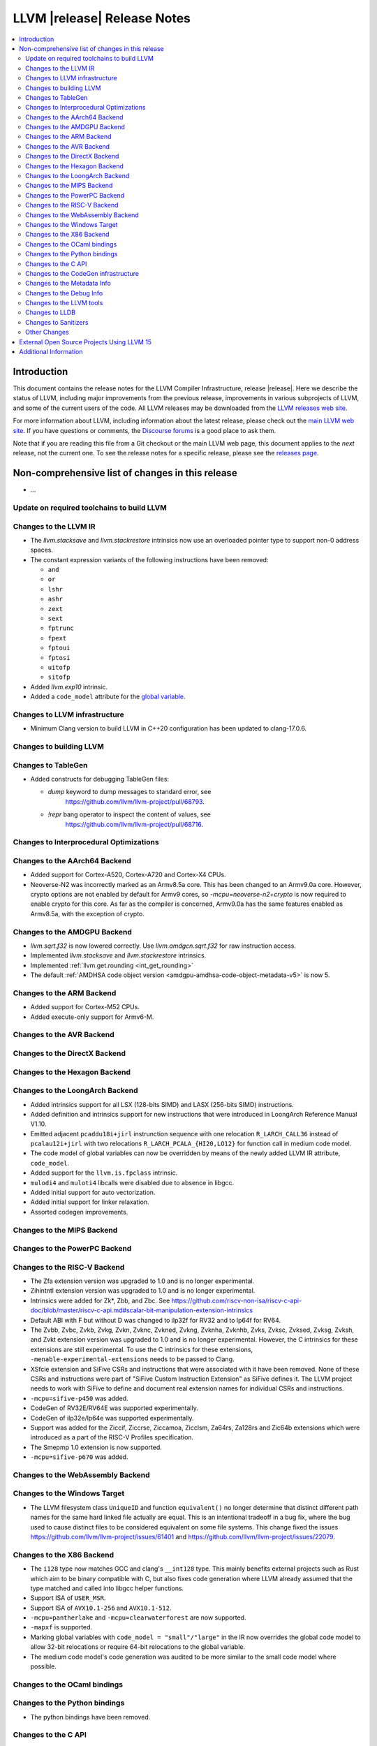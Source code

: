 ============================
LLVM |release| Release Notes
============================

.. contents::
    :local:

.. only:: PreRelease

  .. warning::
     These are in-progress notes for the upcoming LLVM |version| release.
     Release notes for previous releases can be found on
     `the Download Page <https://releases.llvm.org/download.html>`_.


Introduction
============

This document contains the release notes for the LLVM Compiler Infrastructure,
release |release|.  Here we describe the status of LLVM, including major improvements
from the previous release, improvements in various subprojects of LLVM, and
some of the current users of the code.  All LLVM releases may be downloaded
from the `LLVM releases web site <https://llvm.org/releases/>`_.

For more information about LLVM, including information about the latest
release, please check out the `main LLVM web site <https://llvm.org/>`_.  If you
have questions or comments, the `Discourse forums
<https://discourse.llvm.org>`_ is a good place to ask
them.

Note that if you are reading this file from a Git checkout or the main
LLVM web page, this document applies to the *next* release, not the current
one.  To see the release notes for a specific release, please see the `releases
page <https://llvm.org/releases/>`_.

Non-comprehensive list of changes in this release
=================================================
.. NOTE
   For small 1-3 sentence descriptions, just add an entry at the end of
   this list. If your description won't fit comfortably in one bullet
   point (e.g. maybe you would like to give an example of the
   functionality, or simply have a lot to talk about), see the `NOTE` below
   for adding a new subsection.

* ...

Update on required toolchains to build LLVM
-------------------------------------------

Changes to the LLVM IR
----------------------

* The `llvm.stacksave` and `llvm.stackrestore` intrinsics now use
  an overloaded pointer type to support non-0 address spaces.
* The constant expression variants of the following instructions have been
  removed:

  * ``and``
  * ``or``
  * ``lshr``
  * ``ashr``
  * ``zext``
  * ``sext``
  * ``fptrunc``
  * ``fpext``
  * ``fptoui``
  * ``fptosi``
  * ``uitofp``
  * ``sitofp``

* Added `llvm.exp10` intrinsic.

* Added a ``code_model`` attribute for the `global variable <LangRef.html#global-variables>`_.

Changes to LLVM infrastructure
------------------------------

* Minimum Clang version to build LLVM in C++20 configuration has been updated to clang-17.0.6.

Changes to building LLVM
------------------------

Changes to TableGen
-------------------

* Added constructs for debugging TableGen files:

  * `dump` keyword to dump messages to standard error, see
     https://github.com/llvm/llvm-project/pull/68793.
  * `!repr` bang operator to inspect the content of values, see
     https://github.com/llvm/llvm-project/pull/68716.

Changes to Interprocedural Optimizations
----------------------------------------

Changes to the AArch64 Backend
------------------------------

* Added support for Cortex-A520, Cortex-A720 and Cortex-X4 CPUs.

* Neoverse-N2 was incorrectly marked as an Armv8.5a core. This has been
  changed to an Armv9.0a core. However, crypto options are not enabled
  by default for Armv9 cores, so `-mcpu=neoverse-n2+crypto` is now required
  to enable crypto for this core. As far as the compiler is concerned,
  Armv9.0a has the same features enabled as Armv8.5a, with the exception
  of crypto.

Changes to the AMDGPU Backend
-----------------------------

* `llvm.sqrt.f32` is now lowered correctly. Use `llvm.amdgcn.sqrt.f32`
  for raw instruction access.

* Implemented `llvm.stacksave` and `llvm.stackrestore` intrinsics.

* Implemented :ref:`llvm.get.rounding <int_get_rounding>`

* The default :ref:`AMDHSA code object version <amdgpu-amdhsa-code-object-metadata-v5>` is now 5.

Changes to the ARM Backend
--------------------------

* Added support for Cortex-M52 CPUs.
* Added execute-only support for Armv6-M.

Changes to the AVR Backend
--------------------------

Changes to the DirectX Backend
------------------------------

Changes to the Hexagon Backend
------------------------------

Changes to the LoongArch Backend
--------------------------------

* Added intrinsics support for all LSX (128-bits SIMD) and LASX (256-bits SIMD)
  instructions.
* Added definition and intrinsics support for new instructions that were
  introduced in LoongArch Reference Manual V1.10.
* Emitted adjacent ``pcaddu18i+jirl`` instrunction sequence with one relocation
  ``R_LARCH_CALL36`` instead of ``pcalau12i+jirl`` with two relocations
  ``R_LARCH_PCALA_{HI20,LO12}`` for function call in medium code model.
* The code model of global variables can now be overridden by means of the newly
  added LLVM IR attribute, ``code_model``.
* Added support for the ``llvm.is.fpclass`` intrinsic.
* ``mulodi4`` and ``muloti4`` libcalls were disabled due to absence in libgcc.
* Added initial support for auto vectorization.
* Added initial support for linker relaxation.
* Assorted codegen improvements.

Changes to the MIPS Backend
---------------------------

Changes to the PowerPC Backend
------------------------------

Changes to the RISC-V Backend
-----------------------------

* The Zfa extension version was upgraded to 1.0 and is no longer experimental.
* Zihintntl extension version was upgraded to 1.0 and is no longer experimental.
* Intrinsics were added for Zk*, Zbb, and Zbc. See https://github.com/riscv-non-isa/riscv-c-api-doc/blob/master/riscv-c-api.md#scalar-bit-manipulation-extension-intrinsics
* Default ABI with F but without D was changed to ilp32f for RV32 and to lp64f for RV64.
* The Zvbb, Zvbc, Zvkb, Zvkg, Zvkn, Zvknc, Zvkned, Zvkng, Zvknha, Zvknhb, Zvks,
  Zvksc, Zvksed, Zvksg, Zvksh, and Zvkt extension version was upgraded to 1.0
  and is no longer experimental.  However, the C intrinsics for these extensions
  are still experimental.  To use the C intrinsics for these extensions,
  ``-menable-experimental-extensions`` needs to be passed to Clang.
* XSfcie extension and SiFive CSRs and instructions that were associated with
  it have been removed. None of these CSRs and instructions were part of
  "SiFive Custom Instruction Extension" as SiFive defines it. The LLVM project
  needs to work with SiFive to define and document real extension names for
  individual CSRs and instructions.
* ``-mcpu=sifive-p450`` was added.
* CodeGen of RV32E/RV64E was supported experimentally.
* CodeGen of ilp32e/lp64e was supported experimentally.
* Support was added for the Ziccif, Ziccrse, Ziccamoa, Zicclsm, Za64rs, Za128rs
  and Zic64b extensions which were introduced as a part of the RISC-V Profiles
  specification.
* The Smepmp 1.0 extension is now supported.
* ``-mcpu=sifive-p670`` was added.

Changes to the WebAssembly Backend
----------------------------------

Changes to the Windows Target
-----------------------------

* The LLVM filesystem class ``UniqueID`` and function ``equivalent()``
  no longer determine that distinct different path names for the same
  hard linked file actually are equal. This is an intentional tradeoff in a
  bug fix, where the bug used to cause distinct files to be considered
  equivalent on some file systems. This change fixed the issues
  https://github.com/llvm/llvm-project/issues/61401 and
  https://github.com/llvm/llvm-project/issues/22079.

Changes to the X86 Backend
--------------------------

* The ``i128`` type now matches GCC and clang's ``__int128`` type. This mainly
  benefits external projects such as Rust which aim to be binary compatible
  with C, but also fixes code generation where LLVM already assumed that the
  type matched and called into libgcc helper functions.
* Support ISA of ``USER_MSR``.
* Support ISA of ``AVX10.1-256`` and ``AVX10.1-512``.
* ``-mcpu=pantherlake`` and ``-mcpu=clearwaterforest`` are now supported.
* ``-mapxf`` is supported.
* Marking global variables with ``code_model = "small"/"large"`` in the IR now
  overrides the global code model to allow 32-bit relocations or require 64-bit
  relocations to the global variable.
* The medium code model's code generation was audited to be more similar to the
  small code model where possible.

Changes to the OCaml bindings
-----------------------------

Changes to the Python bindings
------------------------------

* The python bindings have been removed.


Changes to the C API
--------------------

* Added ``LLVMGetTailCallKind`` and ``LLVMSetTailCallKind`` to
  allow getting and setting ``tail``, ``musttail``, and ``notail``
  attributes on call instructions.
* The following functions for creating constant expressions have been removed,
  because the underlying constant expressions are no longer supported. Instead,
  an instruction should be created using the ``LLVMBuildXYZ`` APIs, which will
  constant fold the operands if possible and create an instruction otherwise:

  * ``LLVMConstAnd``
  * ``LLVMConstOr``
  * ``LLVMConstLShr``
  * ``LLVMConstAShr``
  * ``LLVMConstZExt``
  * ``LLVMConstSExt``
  * ``LLVMConstZExtOrBitCast``
  * ``LLVMConstSExtOrBitCast``
  * ``LLVMConstIntCast``
  * ``LLVMConstFPTrunc``
  * ``LLVMConstFPExt``
  * ``LLVMConstFPToUI``
  * ``LLVMConstFPToSI``
  * ``LLVMConstUIToFP``
  * ``LLVMConstSIToFP``
  * ``LLVMConstFPCast``

* Added ``LLVMCreateTargetMachineWithOptions``, along with helper functions for
  an opaque option structure, as an alternative to ``LLVMCreateTargetMachine``.
  The option structure exposes an additional setting (i.e., the target ABI) and
  provides default values for unspecified settings.

* Added ``LLVMGetNNeg`` and ``LLVMSetNNeg`` for getting/setting the new nneg flag
  on zext instructions, and ``LLVMGetIsDisjoint`` and ``LLVMSetIsDisjoint``
  for getting/setting the new disjoint flag on or instructions.

* Added the following functions for manipulating operand bundles, as well as
  building ``call`` and ``invoke`` instructions that use operand bundles:

  * ``LLVMBuildCallWithOperandBundles``
  * ``LLVMBuildInvokeWithOperandBundles``
  * ``LLVMCreateOperandBundle``
  * ``LLVMDisposeOperandBundle``
  * ``LLVMGetNumOperandBundles``
  * ``LLVMGetOperandBundleAtIndex``
  * ``LLVMGetNumOperandBundleArgs``
  * ``LLVMGetOperandBundleArgAtIndex``
  * ``LLVMGetOperandBundleTag``

* Added ``LLVMGetFastMathFlags`` and ``LLVMSetFastMathFlags`` for getting/setting
  the fast-math flags of an instruction, as well as ``LLVMCanValueUseFastMathFlags``
  for checking if an instruction can use such flags

Changes to the CodeGen infrastructure
-------------------------------------

* A new debug type ``isel-dump`` is added to show only the SelectionDAG dumps
  after each ISel phase (i.e. ``-debug-only=isel-dump``). This new debug type
  can be filtered by function names using ``-filter-print-funcs=<function names>``,
  the same flag used to filter IR dumps after each Pass. Note that the existing
  ``-debug-only=isel`` will take precedence over the new behavior and
  print SelectionDAG dumps of every single function regardless of
  ``-filter-print-funcs``'s values.

* ``PrologEpilogInserter`` no longer supports register scavenging
  during forwards frame index elimination. Targets should use
  backwards frame index elimination instead.

* ``RegScavenger`` no longer supports forwards register
  scavenging. Clients should use backwards register scavenging
  instead, which is preferred because it does not depend on accurate
  kill flags.

Changes to the Metadata Info
---------------------------------
* Added a new loop metadata `!{!"llvm.loop.align", i32 64}`

Changes to the Debug Info
---------------------------------

Changes to the LLVM tools
---------------------------------

* llvm-symbolizer now treats invalid input as an address for which source
  information is not found.
* llvm-readelf now supports ``--extra-sym-info`` (``-X``) to display extra
  information (section name) when showing symbols.

* ``llvm-nm`` now supports the ``--line-numbers`` (``-l``) option to use
  debugging information to print symbols' filenames and line numbers.

* llvm-symbolizer and llvm-addr2line now support addresses specified as symbol names.

* llvm-objcopy now supports ``--gap-fill`` and ``--pad-to`` options, for
  ELF input and binary output files only.

Changes to LLDB
---------------------------------

* ``SBWatchpoint::GetHardwareIndex`` is deprecated and now returns -1
  to indicate the index is unavailable.
* Methods in SBHostOS related to threads have had their implementations
  removed. These methods will return a value indicating failure.
* ``SBType::FindDirectNestedType`` function is added. It's useful
  for formatters to quickly find directly nested type when it's known
  where to search for it, avoiding more expensive global search via
  ``SBTarget::FindFirstType``.
* ``lldb-vscode`` was renamed to ``lldb-dap`` and and its installation
  instructions have been updated to reflect this. The underlying functionality
  remains unchanged.
* The ``mte_ctrl`` register can now be read from AArch64 Linux core files.
* LLDB on AArch64 Linux now supports debugging the Scalable Matrix Extension
  (SME) and Scalable Matrix Extension 2 (SME2) for both live processes and core
  files. For details refer to the
  `AArch64 Linux documentation <https://lldb.llvm.org/use/aarch64-linux.html>`_.
* LLDB now supports symbol and binary acquisition automatically using the
  DEBUFINFOD protocol. The standard mechanism of specifying DEBUFINOD servers in
  the ``DEBUGINFOD_URLS`` environment variable is used by default. In addition,
  users can specify servers to request symbols from using the LLDB setting
  ``plugin.symbol-locator.debuginfod.server_urls``, override or adding to the
  environment variable.


* When running on AArch64 Linux, ``lldb-server`` now provides register
  field information for the following registers: ``cpsr``, ``fpcr``,
  ``fpsr``, ``svcr`` and ``mte_ctrl``. ::

    (lldb) register read cpsr
          cpsr = 0x80001000
               = (N = 1, Z = 0, C = 0, V = 0, SS = 0, IL = 0, <...>

  This is only available when ``lldb`` is built with XML support.
  Where possible the CPU's capabilities are used to decide which
  fields are present, however this is not always possible or entirely
  accurate. If in doubt, refer to the numerical value.

Changes to Sanitizers
---------------------
* HWASan now defaults to detecting use-after-scope bugs.

Other Changes
-------------

* The ``Flags`` field of ``llvm::opt::Option`` has been split into ``Flags``
  and ``Visibility`` to simplify option sharing between various drivers (such
  as ``clang``, ``clang-cl``, or ``flang``) that rely on Clang's Options.td.
  Overloads of ``llvm::opt::OptTable`` that use ``FlagsToInclude`` have been
  deprecated. There is a script and instructions on how to resolve conflicts -
  see https://reviews.llvm.org/D157150 and https://reviews.llvm.org/D157151 for
  details.

* On Linux, FreeBSD, and NetBSD, setting the environment variable
  ``LLVM_ENABLE_SYMBOLIZER_MARKUP`` causes tools to print stacktraces using
  :doc:`Symbolizer Markup <SymbolizerMarkupFormat>`.
  This works even if the tools have no embedded symbol information (i.e. are
  fully stripped); :doc:`llvm-symbolizer <CommandGuide/llvm-symbolizer>` can
  symbolize the markup afterwards using ``debuginfod``.

External Open Source Projects Using LLVM 15
===========================================

* A project...

Additional Information
======================

A wide variety of additional information is available on the `LLVM web page
<https://llvm.org/>`_, in particular in the `documentation
<https://llvm.org/docs/>`_ section.  The web page also contains versions of the
API documentation which is up-to-date with the Git version of the source
code.  You can access versions of these documents specific to this release by
going into the ``llvm/docs/`` directory in the LLVM tree.

If you have any questions or comments about LLVM, please feel free to contact
us via the `Discourse forums <https://discourse.llvm.org>`_.
